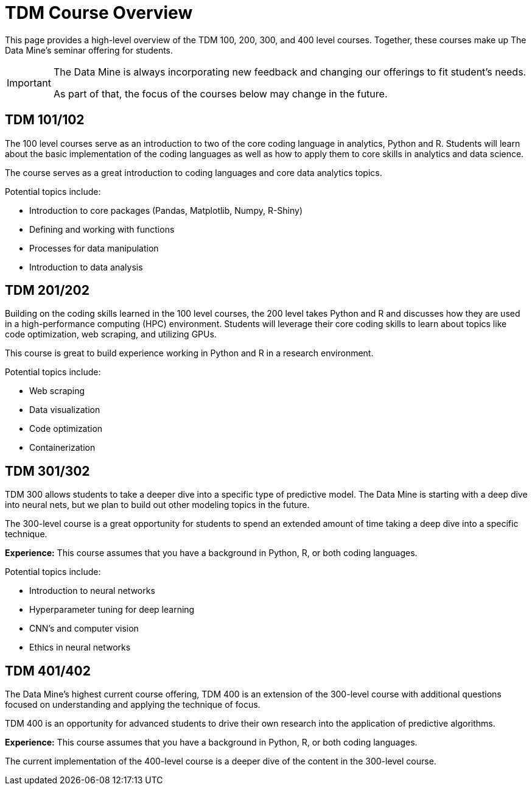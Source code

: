 = TDM Course Overview

This page provides a high-level overview of the TDM 100, 200, 300, and 400 level courses. Together, these courses make up The Data Mine's seminar offering for students. 

[IMPORTANT]
====
The Data Mine is always incorporating new feedback and changing our offerings to fit student's needs. 

As part of that, the focus of the courses below may change in the future.
====

== TDM 101/102

The 100 level courses serve as an introduction to two of the core coding language in analytics, Python and R. Students will learn about the basic implementation of the coding languages as well as how to apply them to core skills in analytics and data science. 

The course serves as a great introduction to coding languages and core data analytics topics.

Potential topics include:

* Introduction to core packages (Pandas, Matplotlib, Numpy, R-Shiny)
* Defining and working with functions
* Processes for data manipulation
* Introduction to data analysis

== TDM 201/202

Building on the coding skills learned in the 100 level courses, the 200 level takes Python and R and discusses how they are used in a high-performance computing (HPC) environment. Students will leverage their core coding skills to learn about topics like code optimization, web scraping, and utilizing GPUs. 

This course is great to build experience working in Python and R in a research environment. 

Potential topics include:

* Web scraping
* Data visualization
* Code optimization
* Containerization

== TDM 301/302

TDM 300 allows students to take a deeper dive into a specific type of predictive model. The Data Mine is starting with a deep dive into neural nets, but we plan to build out other modeling topics in the future. 

The 300-level course is a great opportunity for students to spend an extended amount of time taking a deep dive into a specific technique. 

*Experience:* This course assumes that you have a background in Python, R, or both coding languages.

Potential topics include:

* Introduction to neural networks
* Hyperparameter tuning for deep learning
* CNN's and computer vision
* Ethics in neural networks

== TDM 401/402

The Data Mine's highest current course offering, TDM 400 is an extension of the 300-level course with additional questions focused on understanding and applying the technique of focus. 

TDM 400 is an opportunity for advanced students to drive their own research into the application of predictive algorithms.

*Experience:* This course assumes that you have a background in Python, R, or both coding languages.

The current implementation of the 400-level course is a deeper dive of the content in the 300-level course.